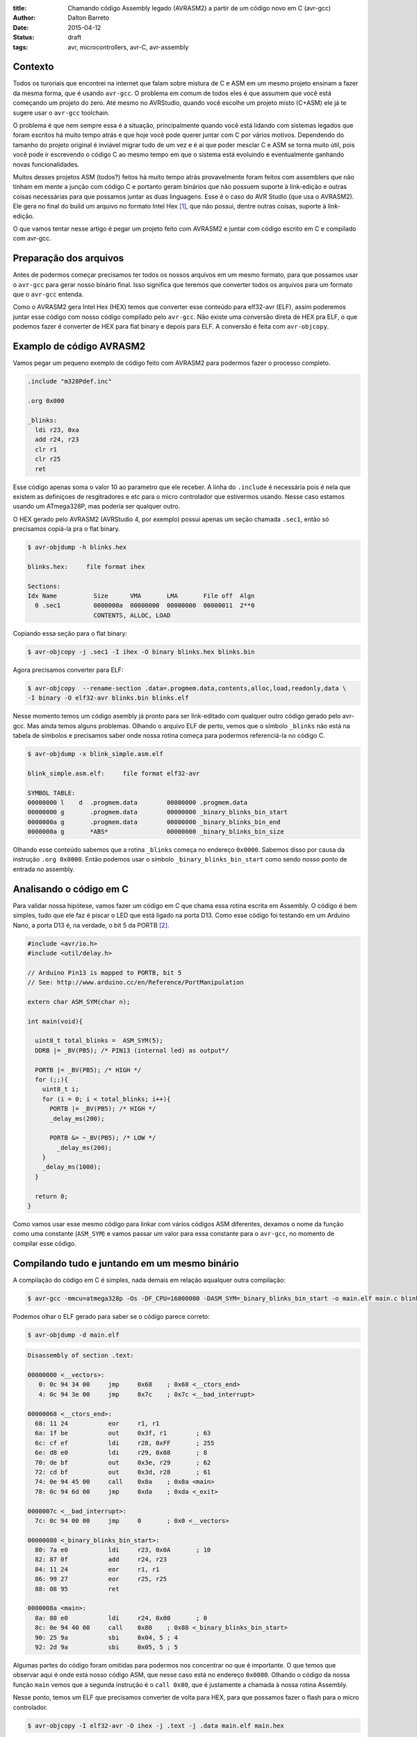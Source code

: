 :title: Chamando código Assembly legado (AVRASM2) a partir de um código novo em C (avr-gcc)
:author: Dalton Barreto
:date: 2015-04-12
:status: draft
:tags: avr, microcontrollers, avr-C, avr-assembly

Contexto
========

Todos os turoriais que encontrei na internet que falam sobre mistura de C e ASM em um mesmo projeto ensinam a fazer da mesma forma, que é usando ``avr-gcc``. O problema em comum de todos eles é que assumem que você está começando um projeto do zero. Até mesmo no AVRStudio, quando você escolhe um projeto misto (C+ASM) ele já te sugere usar o ``avr-gcc`` toolchain.

O problema é que nem sempre essa é a situação, principalmente quando você está lidando com sistemas legados que foram escritos há muito tempo atrás e que hoje você pode querer juntar com C por vários motivos. Dependendo do tamanho do projeto original é inviável migrar tudo de um vez e é aí que poder mesclar C e ASM se torna muito útil, pois você pode ir escrevendo o código C ao mesmo tempo em que o sistema está evoluindo e eventualmente ganhando novas funcionalidades.

Muitos desses projetos ASM (todos?) feitos há muito tempo atrás provavelmente foram feitos com assemblers que não tinham em mente a junção com código C e portanto geram binários que não possuem suporte à link-edição e outras coisas necessárias para que possamos juntar as duas linguagens. Esse é o caso do AVR Studio (que usa o AVRASM2). Ele gera no final do build um arquivo no formato Intel Hex [#]_, que não possui, dentre outras coisas, suporte à link-edição.

O que vamos tentar nesse artigo é pegar um projeto feito com AVRASM2 e juntar com código escrito em C e compilado com avr-gcc.


Preparação dos arquivos
=======================

Antes de podermos começar precisamos ter todos os nossos arquivos em um mesmo formato, para que possamos usar o ``avr-gcc`` para gerar nosso binário final. Isso significa que teremos que converter todos os arquivos para um formato que o ``avr-gcc`` entenda. 

Como o AVRASM2 gera Intel Hex (HEX) temos que converter esse conteúdo para elf32-avr (ELF), assim poderemos juntar esse código com nosso código compilado pelo ``avr-gcc``. Não existe uma conversão direta de HEX pra ELF, o que podemos fazer é converter de HEX para flat binary e depois para ELF. A conversão é feita com ``avr-objcopy``.


Examplo de código AVRASM2 
=========================

Vamos pegar um pequeno exemplo de código feito com AVRASM2 para podermos fazer o processo completo.

.. code-block:: asm
  
      .include "m328Pdef.inc"

      .org 0x000

      _blinks:
        ldi r23, 0xa
        add r24, r23
        clr r1
        clr r25
        ret 

Esse código apenas soma o valor 10 ao parametro que ele receber. A linha do ``.include`` é necessária pois é nela que existem as definiçoes de resgitradores e etc para o micro controlador que estivermos usando. Nesse caso estamos usando um ATmega328P, mas poderia ser qualquer outro.

O HEX gerado pelo AVRASM2 (AVRStudio 4, por exemplo) possui apenas um seção chamada ``.sec1``, então só precisamos copiá-la pra o flat binary.

.. code-block:: objdump

      $ avr-objdump -h blinks.hex

      blinks.hex:     file format ihex

      Sections:
      Idx Name          Size      VMA       LMA       File off  Algn
        0 .sec1         0000000a  00000000  00000000  00000011  2**0
                        CONTENTS, ALLOC, LOAD


Copiando essa seção para o flat binary:

.. code-block:: shell-session

      $ avr-objcopy -j .sec1 -I ihex -O binary blinks.hex blinks.bin


Agora precisamos converter para ELF:

.. code-block:: shell-session

      $ avr-objcopy  --rename-section .data=.progmem.data,contents,alloc,load,readonly,data \
      -I binary -O elf32-avr blinks.bin blinks.elf

Nesse momento temos um código asembly já pronto para ser link-editado com qualquer outro código gerado pelo avr-gcc. Mas ainda temos alguns problemas. 
Olhando o arquivo ELF de perto, vemos que o símbolo ``_blinks`` não está na tabela de símbolos e precisamos saber onde nossa rotina começa para podermos referenciá-la no código C.

.. code-block:: objdump

  $ avr-objdump -x blink_simple.asm.elf

  blink_simple.asm.elf:     file format elf32-avr

  SYMBOL TABLE:
  00000000 l    d  .progmem.data	00000000 .progmem.data
  00000000 g       .progmem.data	00000000 _binary_blinks_bin_start
  0000000a g       .progmem.data	00000000 _binary_blinks_bin_end
  0000000a g       *ABS*	        00000000 _binary_blinks_bin_size


Olhando esse conteúdo sabemos que a rotina ``_blinks`` começa no endereço ``0x0000``. Sabemos disso por causa da instrução ``.org 0x0000``. Então podemos usar o símbolo ``_binary_blinks_bin_start`` como sendo nosso ponto de entrada no assembly. 

Analisando o código em C
========================

Para validar nossa hipótese, vamos fazer um código em C que chama essa rotina escrita em Assembly. O código é bem simples, tudo que ele faz é piscar o LED que está ligado na porta D13. Como esse código foi testando em um Arduino Nano, a porta D13 é, na verdade, o bit 5 da PORTB [#]_.


.. code-block:: c

  #include <avr/io.h>
  #include <util/delay.h>

  // Arduino Pin13 is mapped to PORTB, bit 5
  // See: http://www.arduino.cc/en/Reference/PortManipulation

  extern char ASM_SYM(char n);

  int main(void){

    uint8_t total_blinks =  ASM_SYM(5);
    DDRB |= _BV(PB5); /* PIN13 (internal led) as output*/

    PORTB |= _BV(PB5); /* HIGH */
    for (;;){
      uint8_t i;
      for (i = 0; i < total_blinks; i++){
        PORTB |= _BV(PB5); /* HIGH */
        _delay_ms(200);

        PORTB &= ~_BV(PB5); /* LOW */
          _delay_ms(200);
      }
      _delay_ms(1000);
    }

    return 0;
  }

        

Como vamos usar esse mesmo código para linkar com vários códigos ASM diferentes, dexamos o nome da função como uma constante (``ASM_SYM``) e vamos passar um valor para essa constante para o ``avr-gcc``, no momento de compilar esse código.

Compilando tudo e juntando em um mesmo binário
==============================================

A compilação do código em C é simples, nada demais em relação aqualquer outra compilação:

.. code-block:: shell-session

  $ avr-gcc -mmcu=atmega328p -Os -DF_CPU=16000000 -DASM_SYM=_binary_blinks_bin_start -o main.elf main.c blinks.elf


Podemos olhar o ELF gerado para saber se o código parece correto:

.. code-block:: shell-session

  $ avr-objdump -d main.elf


.. code-block:: objdump


  Disassembly of section .text:

  00000000 <__vectors>:
     0:	0c 94 34 00 	jmp	0x68	; 0x68 <__ctors_end>
     4:	0c 94 3e 00 	jmp	0x7c	; 0x7c <__bad_interrupt>

  00000068 <__ctors_end>:
    68:	11 24       	eor	r1, r1
    6a:	1f be       	out	0x3f, r1	; 63
    6c:	cf ef       	ldi	r28, 0xFF	; 255
    6e:	d8 e0       	ldi	r29, 0x08	; 8
    70:	de bf       	out	0x3e, r29	; 62
    72:	cd bf       	out	0x3d, r28	; 61
    74:	0e 94 45 00 	call	0x8a	; 0x8a <main>
    78:	0c 94 6d 00 	jmp	0xda	; 0xda <_exit>

  0000007c <__bad_interrupt>:
    7c:	0c 94 00 00 	jmp	0	; 0x0 <__vectors>

  00000080 <_binary_blinks_bin_start>:
    80:	7a e0       	ldi	r23, 0x0A	; 10
    82:	87 0f       	add	r24, r23
    84:	11 24       	eor	r1, r1
    86:	99 27       	eor	r25, r25
    88:	08 95       	ret

  0000008a <main>:
    8a:	80 e0       	ldi	r24, 0x00	; 0
    8c:	0e 94 40 00 	call	0x80	; 0x80 <_binary_blinks_bin_start>
    90:	25 9a       	sbi	0x04, 5	; 4
    92:	2d 9a       	sbi	0x05, 5	; 5



Algumas partes do código foram omitidas para podermos nos concentrar no que é importante. O que temos que observar aqui é onde está nosso código ASM, que nesse caso está no endereço ``0x0080``. Olhando o código da nossa função ``main`` vemos que a segunda instrução é o ``call 0x80``, que é justamente a chamada à nossa rotina Assembly.

Nesse ponto, temos um ELF que precisamos converter de volta para HEX, para que possamos fazer o flash para o micro controlador.

.. code-block:: shell-session

  $ avr-objcopy -I elf32-avr -O ihex -j .text -j .data main.elf main.hex


De fato, esse é um exemplo muito simples e provavelmente não representa uma situação real em que temos um projeto Assembly legado que precisa ser migrado para C. Pensando nisso, vamos analisar exemplos mais complexos de código Assembly que fazem uso de outras instruçoes como ``jmp, call, rjmp``.


Analisando um código que usa jmp
================================

Agora vamos fazer o mesmo procedimento mas usando um código Assembly que faz uso da instrução ``jmp``.

.. code-block:: asm

  .org 0x0000

  _blinks:
    jmp _add

  _add:
    clr r1
    clr r25
    ldi r23, 0xa
    add r24, r23
    ret 

O código é basicamente o mesmo, mas forçamos um ``jmp`` apenas para ilustrar nosso problema. Depois que compilamos com o AVRASM2 e geramos o elf final temos o seguinte:

.. code-block:: objdump

  Disassembly of section .text:

  00000000 < _binary_blinks_bin_start>:
     0:	0c 94 02 00 	jmp	0x4	; 0x4 < _binary_blinks_bin_start+0x4>
     4:	11 24       	eor	r1, r1
     6:	99 27       	eor	r25, r25
     8:	7a e0       	ldi	r23, 0x0A	; 10
     a:	87 0f       	add	r24, r23
     c:	08 95       	ret


Olhando o assembly gerado, vemos que está tudo certo pois nosso código começa e ``0x0000`` e o jmp está indo para o endereço ``0x0004``, que é onde começa nossa rotina ``_add``. Sabemos disso pois a instrução ``clr r1, r1`` é traduzida para ``eor r1, r1``. Agora é hora de juntar isso ao noso código C. Vejamos o Assembly final:

.. code-block:: objdump

  Disassembly of section .text:

  00000000 <__vectors>:
     0:	0c 94 34 00 	jmp	0x68	; 0x68 <__ctors_end>
     4:	0c 94 3e 00 	jmp	0x7c	; 0x7c <__bad_interrupt>
     8:	0c 94 3e 00 	jmp	0x7c	; 0x7c <__bad_interrupt>

  00000068 <__ctors_end>:
    68:	11 24       	eor	r1, r1
    6a:	1f be       	out	0x3f, r1	; 63
    6c:	cf ef       	ldi	r28, 0xFF	; 255
    6e:	d8 e0       	ldi	r29, 0x08	; 8
    70:	de bf       	out	0x3e, r29	; 62
    72:	cd bf       	out	0x3d, r28	; 61
    74:	0e 94 47 00 	call	0x8e	; 0x8e <main>
    78:	0c 94 6f 00 	jmp	0xde	; 0xde <_exit>

  00000080 <_binary_blinks_bin_start>:
    80:	0c 94 02 00 	jmp	0x4	; 0x4 <__zero_reg__+0x3>
    84:	11 24       	eor	r1, r1
    86:	99 27       	eor	r25, r25
    88:	7a e0       	ldi	r23, 0x0A	; 10
    8a:	87 0f       	add	r24, r23
    8c:	08 95       	ret

  0000008e <main>:
    8e:	80 e0       	ldi	r24, 0x00	; 0
    90:	0e 94 40 00 	call	0x80	; 0x80 < _binary_blinks_bin_start>
    94:	25 9a       	sbi	0x04, 5	; 4

Olhando o código da nossa função ``main()`` vemos que o call é feito corretamente para o endereço ``0x0080``, mas quando olhamos para o código de nossa rotina Assembly, em ``0x0080``, vemos que o endereço para onde o ``jmp`` está indo continua sendo ``0x4`` e olhando esse endereço percebemos que certamente não é o endereço correto. Isso acontece pois o código Assembly foi compilado completamente separado do código C enão tem nehuma ideia de que vai, na verdade, ser inserido no meio de um outro binário e que por isso deveria ter seus endereços ajustados.

O endereo correto para onde o ``jmp`` deveria ir é ``0x0084``. Precisamos fazer, de alguma forma, esses endereços ficarem certos. Uma forma bem "suja" de se fazer isso é "deslocar" o código assembly em exatamente ``0x0080``. Afinal, sabemos que ele será posicionado no endereço ``0x0080`` (vimos isso no disassembly do ELF). Mudando a instrução ``.org 0x0000`` para ``.org 0x0080`` temos o seguinte no elf diassembly do ELF final.

.. code-block:: objdump

  00000080 <_binary_blinks_bin_start>:
    80:	0c 94 82 00 	jmp	0x104	; 0x104 <_etext+0x22>
    84:	11 24       	eor	r1, r1
    86:	99 27       	eor	r25, r25
    88:	7a e0       	ldi	r23, 0x0A	; 10
    8a:	87 0f       	add	r24, r23
    8c:	08 95       	ret

Percebemos que o endereço final ainda ficou errado. Mas vamos parar um pouco e analisar como nossa instrução de ``jmp`` foi codificada. Analisando a linha isoladamente temos o segunte:

.. code-block:: objdump


    80:	0c 94 82 00 	jmp	0x104	; 0x104 <_etext+0x22>

O que temos aqui é o código da instrução ``oc 94`` e o endereço para onde o ``jmp`` deve ir, nesse caso ``82 00``. Quando compilamos nosso código com o avrasm2 podemos gerar um arquivo adicional que contem todos os labels originais do assembly (opção ``-m``) e seus endereços finais. Olhando esse arquivo temos o seguinte:

.. code-block:: shell-session

  CSEG _blinks      00000080
  CSEG _add         00000082

isso nos diz que nossa rotina ``_add`` está exatamente no endereço ``0082`` que é o mesmo endereço que vemos na codigicação da nossa instrução (``0c 94 82 00``) do ELF, eles estão apenas representados de forma diferente [#]_.

Nossa rotina que estava originalmente no endereço ``0082`` está com o jmp para ``0x104``. Mas ``0x104`` é exatamente o dobro de ``0x0082`` então vamos trocar o nosso ``.org 0x0080`` para ``.org 0x0040`` e ver o que acontece.


.. code-block:: objdump

  00000080 <_binary_blinks_bin_start>:
    80:	0c 94 42 00 	jmp	0x84	; 0x84 <_binary_blinks_bin_start+0x4>
    84:	11 24       	eor	r1, r1
    86:	99 27       	eor	r25, r25
    88:	7a e0       	ldi	r23, 0x0A	; 10
    8a:	87 0f       	add	r24, r23
    8c:	08 95       	ret

Agora sim temos o ``jmp`` para o endereço correto! Não sei ao certo porque isso funciona mas parece dar certo. Funciona inclusive pra um código assembly em que fazemos uso de várias instruçoes de desvio ao mesmo tempo (``jmp``, ``rjmp``, ``call``):

.. code-block:: asm

  _blinks:
    rjmp _add
  _ret:
    ret
   
  _add:
    call _ldi
  _add1:
    add r24, r23
    call _clear
    rjmp _ret

  _clear:
    clr r1
    clr r25
    ret
    
  _ldi:
    ldi r23, 0x5
    jmp _add1 

Diassembly do ELF final:

.. code-block:: objdump

  00000080 <_binary_blinks_bin_start>:
    80:	01 c0       	rjmp	.+2      	; 0x84 <_binary_blinks_bin_start+0x4>
    82:	08 95       	ret
    84:	0e 94 4b 00 	call	0x96	; 0x96 <__binary_blinks_bin_start+0x16>
    88:	87 0f       	add	r24, r23
    8a:	0e 94 48 00 	call	0x90	; 0x90 <__binary_blinks_bin_start+0x10>
    8e:	f9 cf       	rjmp	.-14     	; 0x82 <__binary_blinks_bin_start+0x2>
    90:	11 24       	eor	r1, r1
    92:	99 27       	eor	r25, r25
    94:	08 95       	ret
    96:	75 e0       	ldi	r23, 0x05	; 5
    98:	0c 94 44 00 	jmp	0x88	; 0x88 <__binary_blinks_bin_start+0x8>



Conclusoes
==========

Vimos que é possível gerar um HEX, converter pra ELF e chamar uma rotina Assembly que está dentro desse binário. Mas isso é só o início, ainda temos um longo caminho pela frente até podermos pegar um projeto Assembly realmente grande (10K+ LOC) e mesclar com C.

Quando misturamos C e Assembly existem regras que devemos obedecer no momento de usar os registradores. Essas regras estão descritas nesse documento da Atmel [#]_. Antes de tentar reproduzir o que fizemos aqui em um projeto Assembly maior e com funcionalidades reais certifique-se de que o uso dos registradores está em conformidade com essas regras ou as chamadas ao código assembly podem simplesmente não funcionar.


Trabalhos futuros
=================

Ainda tenho muita pesquisa para fazer e algumas hipóteses para confirmar, mas isso é assunto para alguns próxmos posts. Isso inclui:

* Como inserir simbolos na tabela de simbolos dos ELFs gerados. Isso nos daria a possibilidade de chamar rotinas que estão "no meio" do código Assembly;
* Como trabalhar com relocação de simbolos. Quando vemos o disassembly de um ELF gerado em um projeto C+Assembly feito com ``avr-gcc`` vemos que os simbolos do código assembly são adicionados em uma seção especial do ELF chamada Relocation table. Sabendo manipular esse tabela pode ser que se torne bem mais fácil o uso de código assembly, sem precisar por exemplo desse hack da instrução ``.org`` que precisamos fazer;
* Descobrir como fazer a chamada no sentido contrário, ou seja, código assembly legado chamando código novo C. O que fizemos aqui foi apenas código C chamando código Assembly.

Obrigado pela leitura e fique ligado em posts futuros sobre esse assunto. Ainda tenho muita pesquisa para fazer sobre isso.

.. [#] `Intel Hex Format <http://en.wikipedia.org/wiki/Intel_HEX>`_
.. [#] `Port Registers - Arduino.cc <http://www.arduino.cc/en/Reference/PortManipulation>`_
.. [#] `Endianness <http://en.wikipedia.org/wiki/Endianness>`_
.. [#] `Mixing Assembly and C with AVRGCC - Atmel Corporation <http://www.atmel.com/images/doc42055.pdf>`_
